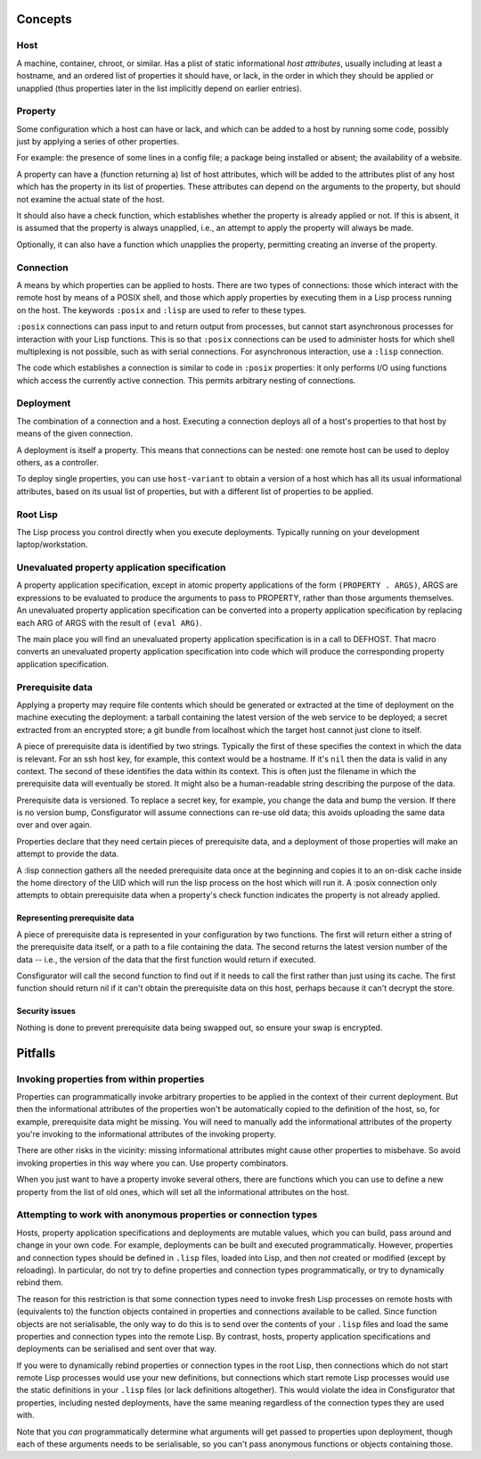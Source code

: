 Concepts
========

Host
----

A machine, container, chroot, or similar.  Has a plist of static informational
*host attributes*, usually including at least a hostname, and an ordered list
of properties it should have, or lack, in the order in which they should be
applied or unapplied (thus properties later in the list implicitly depend on
earlier entries).

Property
--------

Some configuration which a host can have or lack, and which can be added to
a host by running some code, possibly just by applying a series of other
properties.

For example: the presence of some lines in a config file; a package being
installed or absent; the availability of a website.

A property can have a (function returning a) list of host attributes, which
will be added to the attributes plist of any host which has the property in
its list of properties.  These attributes can depend on the arguments to the
property, but should not examine the actual state of the host.

It should also have a check function, which establishes whether the property
is already applied or not.  If this is absent, it is assumed that the property
is always unapplied, i.e., an attempt to apply the property will always be made.

Optionally, it can also have a function which unapplies the property,
permitting creating an inverse of the property.

Connection
----------

A means by which properties can be applied to hosts.  There are two types of
connections: those which interact with the remote host by means of a POSIX
shell, and those which apply properties by executing them in a Lisp process
running on the host.  The keywords ``:posix`` and ``:lisp`` are used to refer
to these types.

``:posix`` connections can pass input to and return output from processes, but
cannot start asynchronous processes for interaction with your Lisp functions.
This is so that ``:posix`` connections can be used to administer hosts for
which shell multiplexing is not possible, such as with serial connections.
For asynchronous interaction, use a ``:lisp`` connection.

The code which establishes a connection is similar to code in ``:posix``
properties: it only performs I/O using functions which access the currently
active connection.  This permits arbitrary nesting of connections.

Deployment
----------

The combination of a connection and a host.  Executing a connection deploys
all of a host's properties to that host by means of the given connection.

A deployment is itself a property.  This means that connections can be
nested: one remote host can be used to deploy others, as a controller.

To deploy single properties, you can use ``host-variant`` to obtain a version
of a host which has all its usual informational attributes, based on its usual
list of properties, but with a different list of properties to be applied.

Root Lisp
---------

The Lisp process you control directly when you execute deployments.  Typically
running on your development laptop/workstation.

Unevaluated property application specification
----------------------------------------------

A property application specification, except in atomic property applications
of the form ``(PROPERTY . ARGS)``, ARGS are expressions to be evaluated to
produce the arguments to pass to PROPERTY, rather than those arguments
themselves.  An unevaluated property application specification can be
converted into a property application specification by replacing each ARG of
ARGS with the result of ``(eval ARG)``.

The main place you will find an unevaluated property application specification
is in a call to DEFHOST.  That macro converts an unevaluated property
application specification into code which will produce the corresponding
property application specification.

Prerequisite data
-----------------

Applying a property may require file contents which should be generated or
extracted at the time of deployment on the machine executing the deployment: a
tarball containing the latest version of the web service to be deployed; a
secret extracted from an encrypted store; a git bundle from localhost which
the target host cannot just clone to itself.

A piece of prerequisite data is identified by two strings.  Typically the
first of these specifies the context in which the data is relevant.  For an
ssh host key, for example, this context would be a hostname.  If it's ``nil``
then the data is valid in any context.  The second of these identifies the
data within its context.  This is often just the filename in which the
prerequisite data will eventually be stored.  It might also be a
human-readable string describing the purpose of the data.

Prerequisite data is versioned.  To replace a secret key, for example, you
change the data and bump the version.  If there is no version bump,
Consfigurator will assume connections can re-use old data; this avoids
uploading the same data over and over again.

Properties declare that they need certain pieces of prerequisite data, and a
deployment of those properties will make an attempt to provide the data.

A :lisp connection gathers all the needed prerequisite data once at the
beginning and copies it to an on-disk cache inside the home directory of the
UID which will run the lisp process on the host which will run it.  A :posix
connection only attempts to obtain prerequisite data when a property's check
function indicates the property is not already applied.

Representing prerequisite data
~~~~~~~~~~~~~~~~~~~~~~~~~~~~~~

A piece of prerequisite data is represented in your configuration by two
functions.  The first will return either a string of the prerequisite data
itself, or a path to a file containing the data.  The second returns the
latest version number of the data -- i.e., the version of the data that the
first function would return if executed.

Consfigurator will call the second function to find out if it needs to call
the first rather than just using its cache.  The first function should return
nil if it can't obtain the prerequisite data on this host, perhaps because it
can't decrypt the store.

Security issues
~~~~~~~~~~~~~~~

Nothing is done to prevent prerequisite data being swapped out, so ensure your
swap is encrypted.

Pitfalls
========

Invoking properties from within properties
------------------------------------------

Properties can programmatically invoke arbitrary properties to be applied in
the context of their current deployment.  But then the informational
attributes of the properties won't be automatically copied to the definition
of the host, so, for example, prerequisite data might be missing.  You will
need to manually add the informational attributes of the property you're
invoking to the informational attributes of the invoking property.

There are other risks in the vicinity: missing informational attributes might
cause other properties to misbehave.  So avoid invoking properties in this way
where you can.  Use property combinators.

When you just want to have a property invoke several others, there are
functions which you can use to define a new property from the list of old
ones, which will set all the informational attributes on the host.

Attempting to work with anonymous properties or connection types
----------------------------------------------------------------

Hosts, property application specifications and deployments are mutable values,
which you can build, pass around and change in your own code.  For example,
deployments can be built and executed programmatically.  However, properties
and connection types should be defined in ``.lisp`` files, loaded into Lisp,
and then *not* created or modified (except by reloading).  In particular, do
not try to define properties and connection types programmatically, or try to
dynamically rebind them.

The reason for this restriction is that some connection types need to invoke
fresh Lisp processes on remote hosts with (equivalents to) the function
objects contained in properties and connections available to be called.  Since
function objects are not serialisable, the only way to do this is to send over
the contents of your ``.lisp`` files and load the same properties and
connection types into the remote Lisp.  By contrast, hosts, property
application specifications and deployments can be serialised and sent over
that way.

If you were to dynamically rebind properties or connection types in the root
Lisp, then connections which do not start remote Lisp processes would use your
new definitions, but connections which start remote Lisp processes would use
the static definitions in your ``.lisp`` files (or lack definitions
altogether).  This would violate the idea in Consfigurator that properties,
including nested deployments, have the same meaning regardless of the
connection types they are used with.

Note that you *can* programmatically determine what arguments will get passed
to properties upon deployment, though each of these arguments needs to be
serialisable, so you can't pass anonymous functions or objects containing
those.
